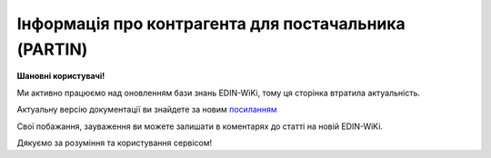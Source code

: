 ##########################################################################################################################
**Інформація про контрагента для постачальника (PARTIN)**
##########################################################################################################################

**Шановні користувачі!**

Ми активно працюємо над оновленням бази знань EDIN-WiKi, тому ця сторінка втратила актуальність.

Актуальну версію документації ви знайдете за новим `посиланням <https://wiki-v2.edin.ua/books/xml-specifikaciyi-dokumentiv/page/informaciia-pro-kontragenta-dlia-postacalnika-partin>`__

Свої побажання, зауваження ви можете залишати в коментарях до статті на новій EDIN-WiKi.

Дякуємо за розуміння та користування сервісом!

.. сторінка перенесена на нову вікі

   .. epigraph::

   Інформація про контрагента для постачальника (PARTIN) відправляється покупцем (роздрібною мережею) постачальнику. Вказується додаткова інформація, яка може бути запрошена постачальником.

   **XML:**

   .. code:: xml

   тимчасово відсутній

   .. role:: orange

   .. raw:: html

    <embed>
    <iframe src="https://docs.google.com/spreadsheets/d/e/2PACX-1vQxinOWh0XZPuImDPCyCo0wpZU89EAoEfEXkL-YFP0hoA5A27BfY5A35CZChtiddQ/pubhtml?gid=1646458975&single=true" width="1100" height="850" frameborder="0" marginheight="0" marginwidth="0">Loading...</iframe>
    </embed>

   -------------------------

   .. [#] Під визначенням колонки **Тип поля** мається на увазі скорочене позначення:

   * M (mandatory) — обов'язкові до заповнення поля;
   * O (optional) — необов'язкові (опціональні) до заповнення поля.

   .. [#] елементи структури мають наступний вигляд:

   * параметрЗіЗначенням;
   * **об'єктЗПараметрами**;
   * :orange:`масивОб'єктів`;
   * жовтим фоном виділяються комірки, в яких відбувались останні зміни

.. data from table (remember to renew time to time)

.. raw:: html

   <!-- <div>I	PARTIN			Початок документа
   1	NUMBER	M	Рядок (16)	Номер документа
   2	DATE	M	Дата (РРРР-ММ-ДД)	Дата
   3	CONTRACTNUMBER	M	Рядок (70)	Номер договору
   4	CONTRACTDATE	M	Дата (РРРР-ММ-ДД)	Дата договору
   5	HEAD			Початок основного блоку
   5.1	BUYER	M	Число (13)	GLN покупця
   5.2	SUPPLIER	M	Число (13)	GLN постачальника
   5.3	SENDER	M	Число (13)	GLN відправника
   5.4	RECIPIENT	M	Число (13)	GLN одержувача
   5.5	COMPANIES			Компанії (початок блоку)
   5.5.1	PARTYQUALIFIER	M	Рядок (35)	Фізична адреса магазину. Значення тільки DP
   5.5.2	COMPANY	M	Число (13)	GLN магазину
   5.5.3	NAME	M	Рядок (35)	Назва магазину
   5.5.4	STREET	M	Рядок (35)	Вулиця
   5.5.5	BUILDING	M	Рядок (8)	Номер будівлі
   5.5.6	SECONDBUILDING	O	Рядок (8)	Номер другої будівлі (якщо компанія займає кілька будівель)
   5.5.7	FLATNUMBER	M	Рядок (8)	Номер офісу
   5.5.8	CITY	M	Рядок (2)	Місто
   5.5.9	ZIPCODE	M	Рядок (35)	Індекс
   5.5.10	COUNTRYCODE	M	Рядок (2)	двозначний код країни
   5.5.11	FISCALNUMBER	M	Рядок (35)	ІПН
   5.5.12	REGISTRATIONNUMBER	M	Рядок (35)	Код ЄДРПОУ
   5.5.13	RCEO	M	Рядок (35)	ЗКПО
   5.5.14	OKVD	M	Рядок (35)	Код КОАТУУ
   5.5.15	CONTACTS			Контакти магазину (початок блоку)
   5.5.15.1	CONTACTCODE	M	Рядок (2)	ОС - менеджер, SA - директор
   5.5.15.2	NAME	M	Рядок (35)	ПІБ
   5.5.15.3	EMAIL	M	Рядок (35)	Електронна пошта
   5.5.15.4	FAX	O	Рядок (35)	Факс
   5.5.15.5	TELEPHONE	M	Рядок (35)	Телефон
   5.5.15.6	ADDITIONALNUMBER	O	Рядок (35)	Додатковий номер
   5.5.15.7	MOBILENUMBER	O	Рядок (35)	Мобільний номер
   5.5.15.8	WWW	O	Рядок (70)	Сайт
